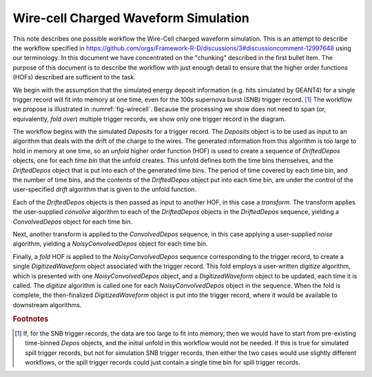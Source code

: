 Wire-cell Charged Waveform Simulation
=====================================

This note describes one possible workflow the Wire-Cell charged waveform simulation.
This is an attempt to describe the workflow specified in https://github.com/orgs/Framework-R-D/discussions/3#discussioncomment-12997648 using our terminology.
In this document we have concentrated on the "chunking" described in the first bullet item.
The purpose of this document is to describe the workflow with just enough detail to ensure that the higher order functions (HOFs) described are sufficient to the task.

We begin with the assumption that the simulated energy deposit information (e.g. hits simulated by GEANT4) for a single trigger record will fit into memory at one time, even for the 100s supernova burst (SNB) trigger record. [#f1]_
The workflow we propose is illustrated in :numref:`fig-wirecell`.
Because the processing we show does not need to span (or, equivalently, *fold over*) multiple trigger records, we show only one trigger record in the diagram.

.. graphviz:: wirecell-charge-waveform-sim.gv
   :caption: A possible Wire-Cell charged waveform simulation workflow.
             Shaded rectangles denote data product sets.
             Solid lines without an arrow show the relationship between hierarchical data product sets.
             Shaded rounded rectangles denote data products.
             Dotted lines show the data product set to which each data product belongs.
             Unshaded rectangles denote data product sequences; the sequence consists of the data products within the rectangle.
             Solid lines with arrows show a higher order function (HOF) that creates the data product, or the data product sequence, to which the arrow points.
             The label on the line shows both the HOF being used  and the user-supplied algorithm used by that HOF.
   :name: fig-wirecell
   :alt: A possible Wire-Cell charged waveform simulation workflow.
   :align: center

The workflow begins with the simulated *Deposits* for a trigger record.
The *Deposits* object is to be used as input to an algorithm that deals with the drift of the charge to the wires.
The generated information from this algorithm is too large to hold in memory at one time, so an *unfold* higher order function (HOF) is used to create a sequence of *DriftedDepos* objects, one for each *time bin* that the unfold creates.
This unfold defines both the time bins themselves, and the *DriftedDepos* object that is put into each of the generated time bins.
The period of time covered by each time bin, and the number of time bins, and the contents of the *DriftedDepos* object put into each time bin, are under the control of the user-specified *drift* algorithm that is given to the unfold function.

Each of the *DriftedDepos* objects is then passed as input to another HOF, in this case a *transform*.
The transform applies the user-supplied *convolve* algorithm to each of the *DriftedDepos* objects in the *DriftedDepos* sequence, yielding a *ConvolvedDepos* object for each time bin.

Next, another transform is applied to the *ConvolvedDepos* sequence, in this case applying a user-supplied *noise* algorithm, yielding a *NoisyConvolvedDepos* object for each time bin.

Finally, a *fold* HOF is applied to the *NoisyConvolvedDepos* sequence corresponding to the trigger record, to create a single *DigitizedWaveform* object associated with the trigger record.
This fold employs a user-written *digitize* algorithm, which is presented with one *NoisyConvolvedDepos* object, and a *DigitizedWaveform* object to be updated, each time it is called.
The *digitize* algorithm is called one for each *NoisyConvolvedDepos* object in the sequence.
When the fold is complete, the then-finalized *DigitizedWaveform* object is put into the trigger record, where it would be available to downstream algorithms.

.. rubric:: Footnotes

.. [#f1] If, for the SNB trigger records, the data are too large to fit into memory, then we would have to start from pre-existing time-binned *Depos* objects, and the initial unfold in this workflow would not be needed.
         If this is true for simulated spill trigger records, but not for simulation SNB trigger records, then either the two cases would use slightly different workflows, or the spill trigger records could just contain a single time bin for spill trigger records.

